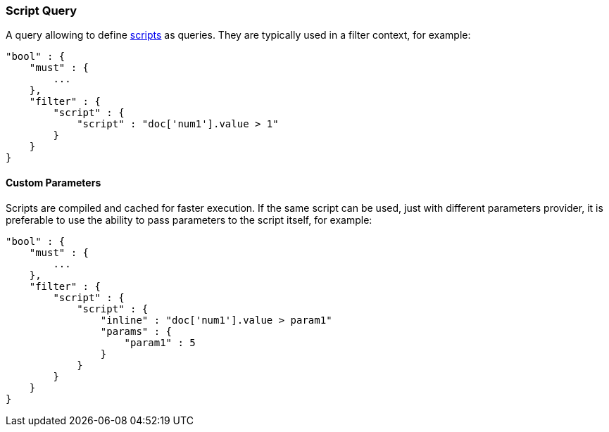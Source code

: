 [[query-dsl-script-query]]
=== Script Query

A query allowing to define
<<modules-scripting,scripts>> as queries. They are typically used in a filter
context, for example:

[source,js]
----------------------------------------------
"bool" : {
    "must" : {
        ...
    }, 
    "filter" : {
        "script" : {
            "script" : "doc['num1'].value > 1"
        }
    }
}
----------------------------------------------

[float]
==== Custom Parameters

Scripts are compiled and cached for faster execution. If the same script
can be used, just with different parameters provider, it is preferable
to use the ability to pass parameters to the script itself, for example:

[source,js]
----------------------------------------------
"bool" : {
    "must" : {
        ...
    }, 
    "filter" : {
        "script" : {
            "script" : {
                "inline" : "doc['num1'].value > param1"
                "params" : {
                    "param1" : 5
                }
            }
        }
    }
}
----------------------------------------------

